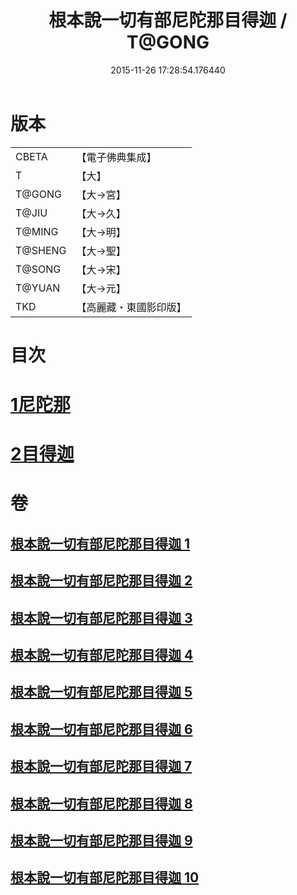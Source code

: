 #+TITLE: 根本說一切有部尼陀那目得迦 / T@GONG
#+DATE: 2015-11-26 17:28:54.176440
* 版本
 |     CBETA|【電子佛典集成】|
 |         T|【大】     |
 |    T@GONG|【大→宮】   |
 |     T@JIU|【大→久】   |
 |    T@MING|【大→明】   |
 |   T@SHENG|【大→聖】   |
 |    T@SONG|【大→宋】   |
 |    T@YUAN|【大→元】   |
 |       TKD|【高麗藏・東國影印版】|

* 目次
* [[file:KR6k0033_001.txt::001-0415a6][1尼陀那]]
* [[file:KR6k0033_006.txt::006-0435c5][2目得迦]]
* 卷
** [[file:KR6k0033_001.txt][根本說一切有部尼陀那目得迦 1]]
** [[file:KR6k0033_002.txt][根本說一切有部尼陀那目得迦 2]]
** [[file:KR6k0033_003.txt][根本說一切有部尼陀那目得迦 3]]
** [[file:KR6k0033_004.txt][根本說一切有部尼陀那目得迦 4]]
** [[file:KR6k0033_005.txt][根本說一切有部尼陀那目得迦 5]]
** [[file:KR6k0033_006.txt][根本說一切有部尼陀那目得迦 6]]
** [[file:KR6k0033_007.txt][根本說一切有部尼陀那目得迦 7]]
** [[file:KR6k0033_008.txt][根本說一切有部尼陀那目得迦 8]]
** [[file:KR6k0033_009.txt][根本說一切有部尼陀那目得迦 9]]
** [[file:KR6k0033_010.txt][根本說一切有部尼陀那目得迦 10]]

